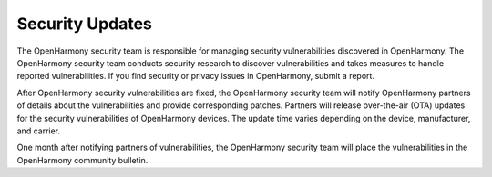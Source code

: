 Security Updates
================

The OpenHarmony security team is responsible for managing security
vulnerabilities discovered in OpenHarmony. The OpenHarmony security team
conducts security research to discover vulnerabilities and takes
measures to handle reported vulnerabilities. If you find security or
privacy issues in OpenHarmony, submit a report.

After OpenHarmony security vulnerabilities are fixed, the OpenHarmony
security team will notify OpenHarmony partners of details about the
vulnerabilities and provide corresponding patches. Partners will release
over-the-air (OTA) updates for the security vulnerabilities of
OpenHarmony devices. The update time varies depending on the device,
manufacturer, and carrier.

One month after notifying partners of vulnerabilities, the OpenHarmony
security team will place the vulnerabilities in the OpenHarmony
community bulletin.
